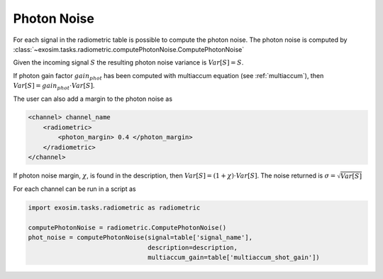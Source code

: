 .. _photon noise:

=======================
Photon Noise
=======================

For each signal in the radiometric table is possible to compute the photon noise.
The photon noise is computed by :class:`~exosim.tasks.radiometric.computePhotonNoise.ComputePhotonNoise`

Given the incoming signal :math:`S` the resulting photon noise variance is :math:`Var[S]=S`.

If photon gain factor :math:`gain_{phot}` has been computed with multiaccum equation (see :ref:`multiaccum`), then  :math:`Var[S]= gain_{phot} \cdot Var[S]`.

The user can also add a margin to the photon noise as

.. code-block:: xml

    <channel> channel_name
        <radiometric>
            <photon_margin> 0.4 </photon_margin>
        </radiometric>
    </channel>

If photon noise margin, :math:`\chi`, is found in the description, then  :math:`Var[S]= (1+\chi) \cdot Var[S]`.
The noise returned is :math:`\sigma = \sqrt{Var[S]}`

For each channel can be run in a script as

.. code-block:: python

    import exosim.tasks.radiometric as radiometric

    computePhotonNoise = radiometric.ComputePhotonNoise()
    phot_noise = computePhotonNoise(signal=table['signal_name'],
                                    description=description,
                                    multiaccum_gain=table['multiaccum_shot_gain'])
